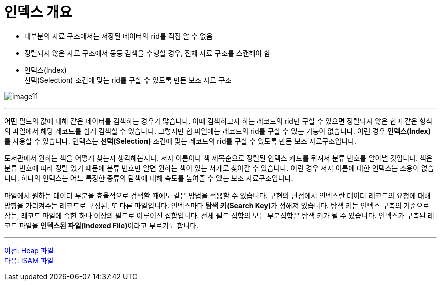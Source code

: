 = 인덱스 개요

* 대부분의 자료 구조에서는 저장된 데이터의 rid를 직접 알 수 없음
* 정렬되지 않은 자료 구조에서 동등 검색을 수행할 경우, 전체 자료 구조를 스캔해야 함
* 인덱스(Index) +
선택(Selection) 조건에 맞는 rid를 구할 수 있도록 만든 보조 자료 구조

image:../images/image11.png[]

---

어떤 필드의 값에 대해 같은 데이터를 검색하는 경우가 많습니다. 이때 검색하고자 하는 레코드의 rid만 구할 수 있으면 정렬되지 않은 힙과 같은 형식의 파일에서 해당 레코드를 쉽게 검색할 수 있습니다. 그렇지만 힙 파일에는 레코드의 rid를 구할 수 있는 기능이 없습니다. 이런 경우 **인덱스(Index)**를 사용할 수 있습니다. 인덱스는 **선택(Selection)** 조건에 맞는 레코드의 rid를 구할 수 있도록 만든 보조 자료구조입니다.

도서관에서 원하는 책을 어떻게 찾는지 생각해봅시다. 저자 이름이나 책 제목순으로 정렬된 인덱스 카드를 뒤져서 분류 번호를 알아낼 것입니다. 책은 분류 번호에 따라 정렬 있기 때문에 분류 번호만 알면 원하는 책이 있는 서가로 찾아갈 수 있습니다. 이런 경우 저자 이름에 대한 인덱스는 소용이 없습니다. 하나의 인덱스는 어느 특정한 종류의 탐색에 대해 속도를 높여줄 수 있는 보조 자료구조입니다. 

파일에서 원하는 데이터 부분을 효율적으로 검색할 때에도 같은 방법을 적용할 수 있습니다. 구현의 관점에서 인덱스란 데이터 레코드의 요청에 대해 방향을 가리켜주는 레코드로 구성된, 또 다른 파일입니다. 인덱스마다 **탐색 키(Search Key)**가 정해져 있습니다. 탐색 키는 인덱스 구축의 기준으로 삼는, 레코드 파일에 속한 하나 이상의 필드로 이루어진 집합입니다. 전체 필드 집합의 모든 부분집합은 탐색 키가 될 수 있습니다. 인덱스가 구축된 레코드 파일을 **인덱스된 파일(Indexed File)**이라고 부르기도 합니다.

---

link:./24_heap.adoc[이전: Heap 파일] +
link:./26_isam.adoc[다음: ISAM 파일]